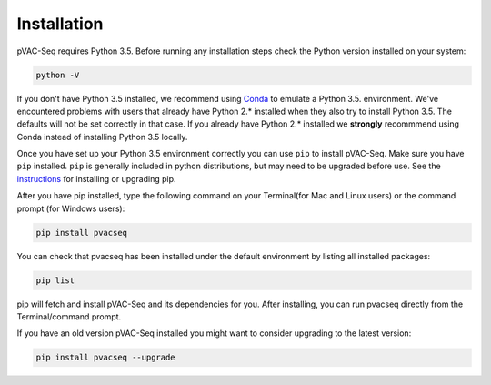 Installation
============

pVAC-Seq requires Python 3.5. Before running any installation steps check the Python version installed on your system:

.. code-block:: none

   python -V

If you don't have Python 3.5 installed, we recommend using `Conda <http://conda.pydata.org/docs/py2or3.html>`_ to emulate a Python 3.5. environment. We've encountered problems with users that already have Python 2.* installed when they also try to install Python 3.5. The defaults will not be set correctly in that case. If you already have Python 2.* installed we **strongly** recommmend using Conda instead of installing Python 3.5 locally.

Once you have set up your Python 3.5 environment correctly you can use ``pip`` to install pVAC-Seq. Make sure you have ``pip`` installed. ``pip`` is generally included in python distributions, but may need to be upgraded before use. See the `instructions <https://packaging.python.org/en/latest/installing/#install-pip-setuptools-and-wheel>`_ for installing or upgrading pip.

After you have pip installed, type the following command on your Terminal(for Mac and Linux users) or the command prompt (for Windows users):

.. code-block:: none

   pip install pvacseq

You can check that pvacseq has been installed under the default environment by listing all installed packages:

.. code-block:: none

   pip list

pip will fetch and install pVAC-Seq and its dependencies for you. After installing, you can run pvacseq directly from the Terminal/command prompt.

If you have an old version pVAC-Seq installed you might want to consider upgrading to the latest version:

.. code-block:: none

   pip install pvacseq --upgrade
